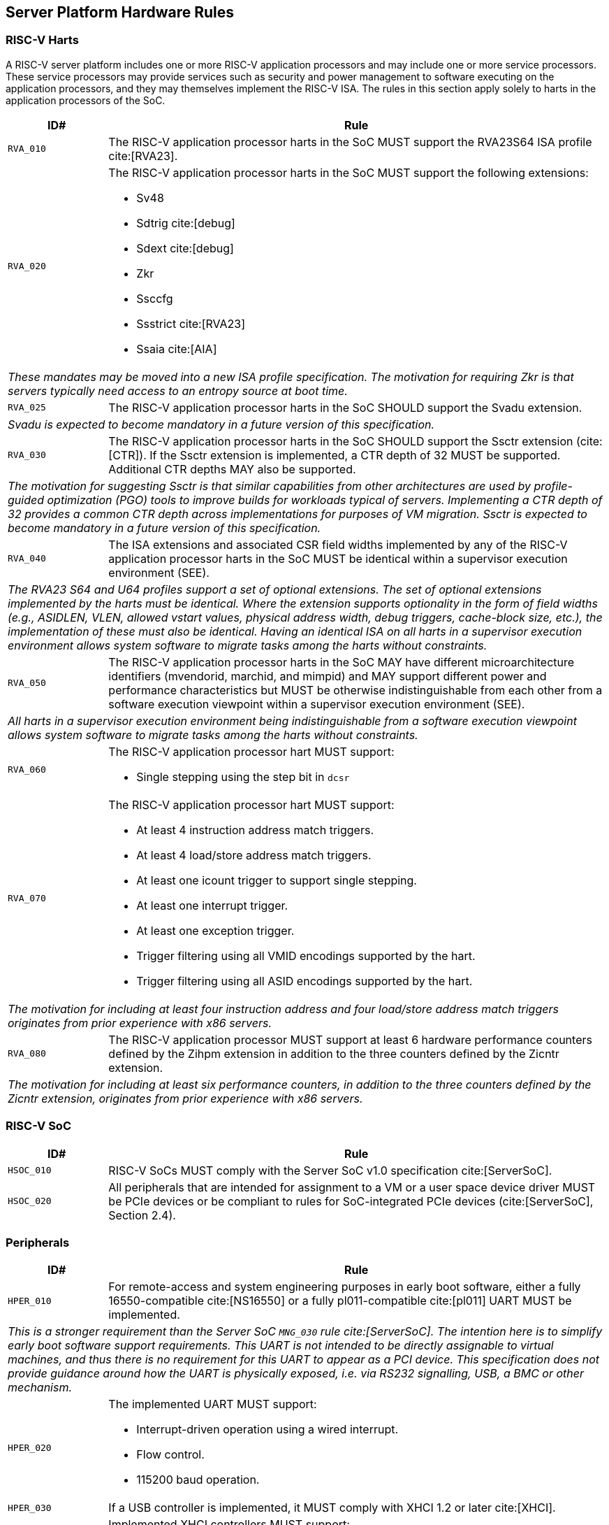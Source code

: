 == Server Platform Hardware Rules

=== RISC-V Harts

A RISC-V server platform includes one or more RISC-V application processors and may
include one or more service processors. These service processors may provide services
such as security and power management to software executing on the application
processors, and they may themselves implement the RISC-V ISA. The rules
in this section apply solely to harts in the application processors of the SoC.

[width=100%]
[%header, cols="5,25"]
|===
| ID#     ^| Rule
| `RVA_010`  | The RISC-V application processor harts in the SoC MUST support the
             RVA23S64 ISA profile cite:[RVA23].

| `RVA_020` a| The RISC-V application processor harts in the SoC MUST support the
             following extensions:

             * Sv48
             * Sdtrig cite:[debug]
             * Sdext cite:[debug]
             * Zkr
             * Ssccfg
             * Ssstrict cite:[RVA23]
             * Ssaia cite:[AIA]

2+| _These mandates may be moved into a new ISA profile specification. The
     motivation for requiring Zkr is that servers typically need access
     to an entropy source at boot time._

| `RVA_025` a| The RISC-V application processor harts in the SoC SHOULD support
             the Svadu extension.
2+| _Svadu is expected to become mandatory in a future version of this specification._

| `RVA_030` a| The RISC-V application processor harts in the SoC SHOULD support
             the Ssctr extension (cite:[CTR]). If the Ssctr extension is implemented,
             a CTR depth of 32 MUST be supported. Additional CTR depths MAY also be
             supported.
2+| _The motivation for suggesting Ssctr is that similar capabilities from other
     architectures are used by profile-guided optimization (PGO) tools to improve
     builds for workloads typical of servers. Implementing a CTR depth of 32
     provides a common CTR depth across implementations for purposes of VM
     migration. Ssctr is expected to become mandatory in a future version of this
     specification._

| `RVA_040`  | The ISA extensions and associated CSR field widths implemented by
             any of the RISC-V application processor harts in the SoC MUST be
             identical within a supervisor execution environment (SEE).
2+| _The RVA23 S64 and U64 profiles support a set of optional extensions. The set
     of optional extensions implemented by the harts must be identical. Where the
     extension supports optionality in the form of field widths (e.g.,
     ASIDLEN, VLEN, allowed vstart values, physical address width, debug
     triggers, cache-block size, etc.), the implementation of these must also be
     identical. Having an identical ISA on all harts in a supervisor execution
     environment allows system software to migrate tasks among the harts without
     constraints._

| `RVA_050`  | The RISC-V application processor harts in the SoC MAY have different
             microarchitecture identifiers (mvendorid, marchid, and mimpid) and MAY support
             different power and performance characteristics but MUST be
             otherwise indistinguishable from each other from a software
             execution viewpoint within a supervisor execution environment (SEE).
2+| _All harts in a supervisor execution environment being indistinguishable from a
     software execution viewpoint allows system software to migrate tasks among the
     harts without constraints._

| `RVA_060` a| The RISC-V application processor hart MUST support:

             * Single stepping using the step bit in  `dcsr`

| `RVA_070` a| The RISC-V application processor hart MUST support:

             * At least 4 instruction address match triggers.
             * At least 4 load/store address match triggers.
             * At least one icount trigger to support single stepping.
             * At least one interrupt trigger.
             * At least one exception trigger.
             * Trigger filtering using all VMID encodings supported by the hart.
             * Trigger filtering using all ASID encodings supported by the hart.
2+| _The motivation for including at least four instruction address and four
     load/store address match triggers originates from prior experience with
     x86 servers._

| `RVA_080`  | The RISC-V application processor MUST support at least 6 hardware
             performance counters defined by the Zihpm extension in addition to
             the three counters defined by the Zicntr extension.
2+| _The motivation for including at least six performance counters, in addition
     to the three counters defined by the Zicntr extension, originates from prior
     experience with x86 servers._
|===

=== RISC-V SoC

[width=100%]
[%header, cols="5,25"]
|===
| ID#      ^| Rule
| `HSOC_010`  | RISC-V SoCs MUST comply with the Server SoC v1.0 specification cite:[ServerSoC].
| `HSOC_020`  | All peripherals that are intended for assignment to a VM or a user space device driver MUST be
PCIe devices or be compliant to rules for SoC-integrated PCIe devices (cite:[ServerSoC], Section 2.4).
|===

=== Peripherals

[width=100%]
[%header, cols="5,25"]
|===
| ID#       ^| Rule
| `HPER_010`   | For remote-access and system engineering purposes in early boot software, either a
                 fully 16550-compatible cite:[NS16550] or a fully pl011-compatible cite:[pl011] UART
                 MUST be implemented.
2+| _This is a stronger requirement than the Server SoC `MNG_030` rule
    cite:[ServerSoC].  The intention here is to simplify early boot software
    support requirements.  This UART is not intended to be directly assignable
    to virtual machines, and thus there is no requirement for this UART to
    appear as a PCI device.  This specification does not provide guidance around
    how the UART is physically exposed, i.e. via RS232 signalling, USB, a BMC or
    other mechanism._
| `HPER_020`  a| The implemented UART MUST support:

              * Interrupt-driven operation using a wired interrupt.
              * Flow control.
              * 115200 baud operation.

| `HPER_030`   | If a USB controller is implemented, it MUST comply with XHCI 1.2 or later cite:[XHCI].
| `HPER_040`  a| Implemented XHCI controllers MUST support:

              * 64-bit addressing (AC64 = '1').
              * A 4K PAGESIZE.

| `HPER_050`   | If a SATA controller is implemented, it MUST comply with AHCI 1.3.1 or later cite:[AHCI].
| `HPER_060`  a| Implemented AHCI controllers MUST support:

             * 64-bit addressing (S64A = '1').
| `HPER_070`   | A battery-backed Real Time Clock (the "Server Platform RTC") MUST be implemented for use by platform firmware for UEFI certificate validity checking.  This RTC MAY optionally be used by other system functions.
| `HPER_080`   | If the operating system does not have access to its own OS-managed Real Time Clock, the Server Platform RTC SHOULD be exposed to the operating system for clock read access via EFI_GET_TIME, and, if the system security profile allows the operating system to change the Server Platform RTC clock, for clock setting access via EFI_SET_TIME.
2+| _Allowing operating systems to change the time and date used for UEFI
     certificate validity checks may have unexpected consequences, including,
     for example, disrupting certificate verification in platform firmware,
     or affecting system functions other than the OS that rely on the Server
     Platform RTC._
| `HPER_090`   | A Trusted Platform Module (TPM) MUST be implemented and adhere to the TPM 2.0 Library specification cite:[TPM20].
2+| _It is common for secure systems to support multiple trust chains with their
     own root of trust. For example, a TPM can be secondary root of trust for
     UEFI boot flows while a hardware RoT is the root of trust for platform
     firmware, platform attestation, security lifecycle management of the
     secondary roots of trust, among others._
|===

== Server Platform Firmware Rules

[width=100%]
[%header, cols="5,25"]
|===
| ID#      ^| Rule
| `FIRM_010`  | RISC-V SoCs MUST comply with the BRS-I recipe described in the Boot and Runtime Service v1.0 specification cite:[BRS].
| `FIRM_020`  | The firmware MUST implement the SBI v3.0 Debug Triggers (DBTR) extension cite:[SBI].
2+| _Supervisor software needs DBTR in order to utilize Sdtrig, which is mandated by rule `RVA_020`._
| `FIRM_030`  | If the software running on the application processor supports RAS functionality for RISC-V components, the firmware MUST implement the SBI v3.0 Supervisor Software Events (SSE) extension cite:[SBI].
| `FIRM_040`  | The firmware MUST include configuration infrastructure, supporting relevant HII protocols (cite:[UEFI_platform_specific] number 2).
| `FIRM_050`  | The firmware SHOULD include the ability to boot from disk (block) device, supporting relevant protocols (cite:[UEFI_platform_specific] number 5).
| `FIRM_060`  | The firmware SHOULD include the ability to perform a TFTP-based boot from a network device (cite:[UEFI_platform_specific] number 6).
| `FIRM_070`  | The firmware SHOULD include the ability to validate boot images.
| `FIRM_080`  | The firmware SHOULD support UEFI general purpose network applications, including IPv4, IPv6, DNS, TLS, IPSec and VLAN features, supporting relevant protocols (cite:[UEFI_platform_specific] number 7).
| `FIRM_090`  | The firmware SHOULD support RISC-V option ROMs, compiled for the RVA20 profile or a later profile (cite:[BRS] BRS-I Recipe), from devices not permanently attached to the platform (cite:[UEFI_platform_specific] number 19).
| `FIRM_100` | The firmware SHOULD support 64-bit Intel architecture (aka x64, aka AMD64) UEFI option ROM drivers for additional compatibility with the third-party IHV ecosystem.
2+| _Since expansion cards for GPUs, High Speed NICs, etc. move faster than most platform vendors can integrate drivers into their platform firmware package
    (as well as those drivers making said firmware images extremely large), supporting UEFI Option ROM Drivers in x86_64 via emulation enables more hardware
    without having to wait for the platform vendor to port a drvier and ship it natively into their firmware. This is how Aarch64 systems solve the problem 
    of no native drivers for the similar devices. The use of EFI Byte Code (EBC) is typically not used by hardware vendors because the compilers have not been
    available for some time and no open source compilers exist. Most add-in boards only ship x86_64 COFF EFI Drivers which are supported by 
    https://github.com/tianocore/edk2-non-osi/tree/master/Emulator/X86EmulatorDxe if it's included in the EDK2 build._
| `FIRM_105` | If the firmware supports option ROMs, then it MUST support the ability to authenticate them (cite:[UEFI_platform_specific] number 19).
| `FIRM_110` | The firmware SHOULD support the ability to perform a HTTP-based boot from a network device, including support for HTTPS and DNS, supporting relevant HII protocols (cite:[UEFI_platform_specific] number 22).
| `FIRM_120` | The firmware MUST support software that runs from EFI firmware to install Load Option Variables (+Boot####, or Driver####, or SysPrep####+) consistent with cite:[UEFI_platform_specific] number 27.
| `FIRM_130` | The firmware MUST support software that runs from EFI firmware to register for notifications when a call to ResetSystem is called, consistent with cite:[UEFI_platform_specific] number 32.
| `FIRM_140` | If an IOMMU is present, then it MUST be described using the RIMT ACPI table cite:[RIMT].
| `FIRM_150` | If the firmware allows forward-edge control-flow integrity (FCFI) to be enabled for the supervisor execution environment, the runtime services MUST be compiled to support FCFI.
2+| _The supervisor execution environment SHOULD enable FCFI through the SBI FWFT LANDING_PAD interface._
| `FIRM_160` | The support for forward-edge control-flow integrity in runtime services MUST be signaled by the EFI_MEMORY_ATTRIBUTES_FLAGS_RT_FORWARD_CONTROL_FLOW_GUARD flag (cite:[UEFI] Section 4.6.3 EFI_MEMORY_ATTRIBUTES_TABLE).
| `FIRM_170` | If the runtime services support forward-edge control-flow integrity, the instruction at the entry address of any runtime service MUST be a 4-byte aligned, unlabeled landing pad (`lpad 0`).
|===

== Server Platform Security Rules

Security rules straddle hardware and firmware.

[width=100%]
[%header, cols="5,25"]
|===
| ID#      ^| Rule
| `SEC_010`  | The server platform MUST implement a hardware Root of Trust (RoT)
               (cite:[TCGGL]) as a dedicated and trusted subsystem, isolated
               from the application processor, to provide security-specific
               functions.
2+| _A Root of Trust (RoT) is a component that performs one or more
     security-specific functions, such as measurement, storage, reporting,
     verification, update, security lifecycle management, and key derivation.

     An RoT is typically a combination of a minimal amount of hardware and
     firmware that must be implicitly trusted by all system components to
     always behave as expected, since its misbehavior cannot be detected under
     normal operation.

     A hardware RoT moves critical functions and assets off the application
     processor hart to a dedicated and isolated trusted subsystem, which
     provides stronger protection against both physical and logical attacks._

| `SEC_020`  | The hardware RoT MUST manage a security lifecycle.
2+| _A security lifecycle reflects the trustworthiness of a system throughout
     its lifetime and indicates the lifecycle state of hardware-provisioned
     assets.

     The minimum security lifecycle should include the following states:
     * Manufacture – The system may not yet be locked down and contains no
       hardware-provisioned assets.

     * Security Provisioning – The process of provisioning hardware-provisioned
       assets.

     * Secured – Hardware-provisioned assets are locked (immutable); only
       authorized software may be executed, and revealing debug capabilities
       are disabled.

     * Recoverable Debug – Part of the system is in a revealing debug state.
       The RoT remains uncompromised, and hardware-provisioned secrets
       remain protected.

     * Terminated – Hardware-provisioned assets are permanently inaccessible and
       revoked prior to entering this state. This includes derived assets such as
       attestation keys._

| `SEC_030`  | The hardware RoT SHOULD implement a secure identity and SHOULD
               support platform attestation.
2+| _A **secure identity** is an element capable of generating a cryptographic
     signature that can be verified by a relying party. It represents the immutable
     part of the secure platform--such as immutable hardware, configurations, and
     firmware. Immutable components cannot be modified after the completion of
     security provisioning. See (cite:[TCGDICE]) for examples of secure identity
     derivation and use.

     **Attestation** is the process of vouching for the accuracy of information
     (cite:[TCGGL]). Platform attestation enables a relying party to determine the
     trustworthiness of the platform before submitting sensitive assets to it.
     See (cite:[SPDM]) for an example of the protocols used for attestation.

     The attestation must be signed by the hardware RoT using a hardware-provisioned
     secure identity or a cryptographic key derived in a verifiable manner from that
     identity._

| `SEC_040`  | The firmware MUST implement UEFI Secure Boot and Driver Signing (cite:[UEFI] Section 32, "Secure Boot and Driver Signing")
| `SEC_050`  | For systems that are not intended to be locked down, or that are intended to be locked down but have not been locked down yet, it MUST be possible for a physically present and/or strongly authenticated out-of-band management user to disable Secure Boot enforcement, thus allowing unsigned code to be executed.
| `SEC_060`  | For systems that are not intended to be locked down, or that are intended to be locked down but have not been locked down yet, it MUST be possible for a physically present and/or strongly authenticated out-of-band management user to fully manage the contents of the PK, KEK, db and dbx Secure Boot key stores. This includes the ability to delete all factory-provided keys, enroll their own custom keys, and reset the key stores to their factory state.
2+| _The term "locked down" refers to the (optional) ability to prevent the
    Secure Boot configuration from being modified further once the desired
    state has been reached. This could be implemented, for example, via an
    eFuse.

    Note that the "locked down" state is distinct from the "Deployed Mode"
    Secure Boot state defined in the UEFI spec.

    Being able to prevent even a physically present user from altering the
    Secure Boot configuration can be useful in the context of highly regulated
    industries or government bodies._
| `SEC_070`  | The platform and firmware MUST back the UEFI Authenticated Variables implementation with
             a mechanism that cannot be accessed or tampered by an unauthorized
             software or hardware agent.
| `SEC_080`  | The firmware MUST implement in-band firmware updates as per cite:[BRS].
| `SEC_090`  | Firmware update payloads MUST be digitally signed.
| `SEC_100`  | Firmware update signatures MUST be validated before being applied.
| `SEC_110`  | It MUST NOT be possible to bypass secure boot, authentication or digital signature failures, except as specified in SEC_050 and SEC_060.
|===

